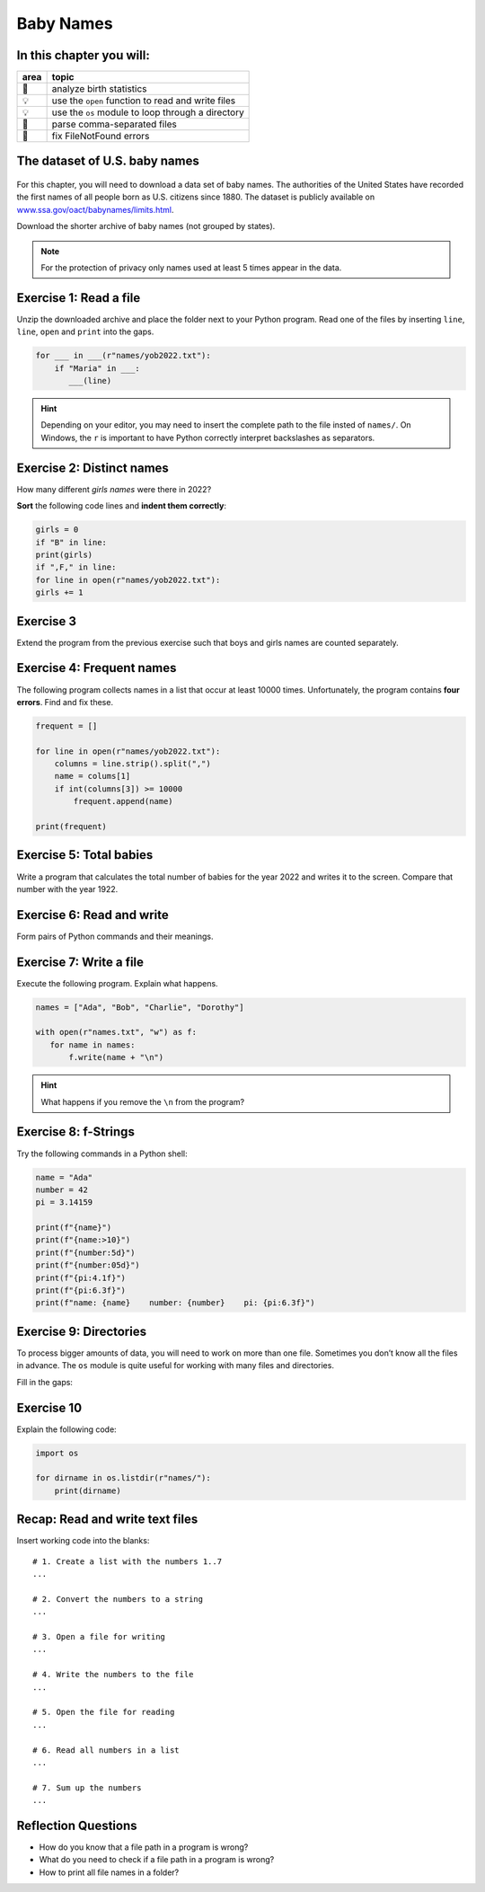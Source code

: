 Baby Names
==========

In this chapter you will:
-------------------------

======= ====================================
area    topic
======= ====================================
🚀      analyze birth statistics
💡      use the ``open`` function to read and write files
💡      use the ``os`` module to loop through a directory
🔀      parse comma-separated files
🐞      fix FileNotFound errors
======= ====================================

The dataset of U.S. baby names
------------------------------

.. figure:: ../images/baby.png
   :alt: Babynames

For this chapter, you will need to download a data set of baby
names. The authorities of the United States have recorded the first
names of all people born as U.S. citizens since 1880. The dataset is
publicly available on `www.ssa.gov/oact/babynames/limits.html <http://www.ssa.gov/oact/babynames/limits.html>`__. 

Download the shorter archive of baby names (not grouped by states).

.. note::

   For the protection of privacy only names used
   at least 5 times appear in the data.


Exercise 1: Read a file
-----------------------

Unzip the downloaded archive and place the folder next to your Python program.
Read one of the files by inserting ``line``, ``line``, ``open`` and
``print`` into the gaps.

.. code:: python3

   for ___ in ___(r"names/yob2022.txt"):
       if "Maria" in ___:
          ___(line)

.. hint::

   Depending on your editor, you may need to insert the complete path to
   the file insted of ``names/``.
   On Windows, the ``r`` is important to have Python correctly interpret
   backslashes as separators.

Exercise 2: Distinct names
--------------------------

How many different *girls names* were there in 2022?

**Sort** the following code lines and **indent them correctly**:

.. code:: python3

   girls = 0
   if "B" in line:
   print(girls)
   if ",F," in line:
   for line in open(r"names/yob2022.txt"):
   girls += 1

Exercise 3
----------

Extend the program from the previous exercise such that boys and girls
names are counted separately.


Exercise 4: Frequent names
--------------------------

The following program collects names in a list that occur at least 10000
times. Unfortunately, the program contains **four errors**. Find and fix
these.

.. code:: python3

   frequent = []

   for line in open(r"names/yob2022.txt"):
       columns = line.strip().split(",")
       name = colums[1]
       if int(columns[3]) >= 10000
           frequent.append(name)

   print(frequent)


Exercise 5: Total babies
------------------------

Write a program that calculates the total number of babies for the year
2022 and writes it to the screen. Compare that number with the year 1922.


Exercise 6: Read and write
--------------------------

Form pairs of Python commands and their meanings.

.. figure:: ../images/files.png
   :alt: file exercise


Exercise 7: Write a file
------------------------

Execute the following program. Explain what happens.

.. code:: python3

   names = ["Ada", "Bob", "Charlie", "Dorothy"]

   with open(r"names.txt", "w") as f:
      for name in names:
          f.write(name + "\n")

.. hint::

   What happens if you remove the ``\n`` from the program?


Exercise 8: f-Strings
---------------------

Try the following commands in a Python shell:

.. code:: python3

   name = "Ada"
   number = 42
   pi = 3.14159

   print(f"{name}")
   print(f"{name:>10}")
   print(f"{number:5d}")
   print(f"{number:05d}")
   print(f"{pi:4.1f}")
   print(f"{pi:6.3f}")
   print(f"name: {name}    number: {number}    pi: {pi:6.3f}")


Exercise 9: Directories
-----------------------

To process bigger amounts of data, you will need to work on more than
one file. Sometimes you don’t know all the files in advance.
The ``os`` module is quite useful for working with many files and directories.

Fill in the gaps:

.. figure:: ../images/os.png
   :alt: os exercise

Exercise 10
-----------

Explain the following code:

.. code:: python3

   import os

   for dirname in os.listdir(r"names/"):
       print(dirname)


Recap: Read and write text files
--------------------------------

Insert working code into the blanks:

::

   # 1. Create a list with the numbers 1..7
   ...

   # 2. Convert the numbers to a string
   ...

   # 3. Open a file for writing
   ...

   # 4. Write the numbers to the file
   ...

   # 5. Open the file for reading
   ...

   # 6. Read all numbers in a list
   ...

   # 7. Sum up the numbers
   ...


Reflection Questions
--------------------

-  How do you know that a file path in a program is wrong?
-  What do you need to check if a file path in a program is wrong?
-  How to print all file names in a folder?
